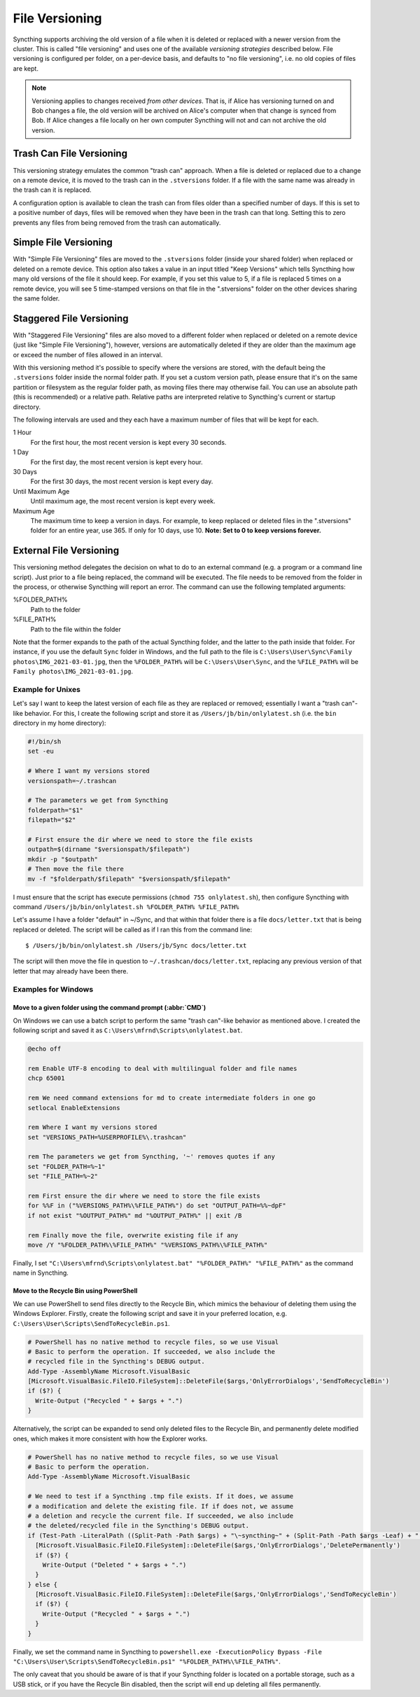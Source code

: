 .. _versioning:

File Versioning
===============

Syncthing supports archiving the old version of a file when it is deleted or
replaced with a newer version from the cluster. This is called "file
versioning" and uses one of the available *versioning strategies* described
below. File versioning is configured per folder, on a per-device basis, and
defaults to "no file versioning", i.e. no old copies of files are kept.

.. note::
    Versioning applies to changes received *from other devices*. That is, if
    Alice has versioning turned on and Bob changes a file, the old version
    will be archived on Alice's computer when that change is synced from
    Bob. If Alice changes a file locally on her own computer Syncthing will
    not and can not archive the old version.

Trash Can File Versioning
-------------------------

This versioning strategy emulates the common "trash can" approach. When a file
is deleted or replaced due to a change on a remote device, it is moved to
the trash can in the ``.stversions`` folder. If a file with the same name was
already in the trash can it is replaced.

A configuration option is available to clean the trash can from files older
than a specified number of days. If this is set to a positive number of days,
files will be removed when they have been in the trash can that long. Setting
this to zero prevents any files from being removed from the trash can
automatically.

Simple File Versioning
----------------------

With "Simple File Versioning" files are moved to the ``.stversions`` folder
(inside your shared folder) when replaced or deleted on a remote device. This
option also takes a value in an input titled "Keep Versions" which tells
Syncthing how many old versions of the file it should keep. For example, if
you set this value to 5, if a file is replaced 5 times on a remote device, you
will see 5 time-stamped versions on that file in the ".stversions" folder on
the other devices sharing the same folder.

Staggered File Versioning
-------------------------

With "Staggered File Versioning" files are also moved to a different folder
when replaced or deleted on a remote device (just like "Simple File
Versioning"), however, versions are automatically deleted if they are older
than the maximum age or exceed the number of files allowed in an interval.

With this versioning method it's possible to specify where the versions are
stored, with the default being the ``.stversions`` folder inside the normal
folder path. If you set a custom version path, please ensure that it's on the
same partition or filesystem as the regular folder path, as moving files there
may otherwise fail. You can use an absolute path (this is recommended) or a
relative path. Relative paths are interpreted relative to Syncthing's current
or startup directory.

The following intervals are used and they each have a maximum number of files
that will be kept for each.

1 Hour
    For the first hour, the most recent version is kept every 30 seconds.
1 Day
    For the first day, the most recent version is kept every hour.
30 Days
    For the first 30 days, the most recent version is kept every day.
Until Maximum Age
    Until maximum age, the most recent version is kept every week.
Maximum Age
    The maximum time to keep a version in days. For example, to keep replaced or
    deleted files in the ".stversions" folder for an entire year, use 365. If
    only for 10 days, use 10.
    **Note: Set to 0 to keep versions forever.**

External File Versioning
------------------------

This versioning method delegates the decision on what to do to an
external command (e.g. a program or a command line script). Just prior
to a file being replaced, the command will be executed. The file needs
to be removed from the folder in the process, or otherwise Syncthing
will report an error. The command can use the following templated
arguments:

..
    This to be added when actually relevant.

    %FOLDER_FILESYSTEM%
      Filesystem type for the underlying folder.

%FOLDER_PATH%
  Path to the folder

%FILE_PATH%
  Path to the file within the folder

Note that the former expands to the path of the actual Syncthing folder,
and the latter to the path inside that folder. For instance, if you use
the default ``Sync`` folder in Windows, and the full path to the file is
``C:\Users\User\Sync\Family photos\IMG_2021-03-01.jpg``, then the
``%FOLDER_PATH%`` will be ``C:\Users\User\Sync``, and the
``%FILE_PATH%`` will be ``Family photos\IMG_2021-03-01.jpg``.

Example for Unixes
~~~~~~~~~~~~~~~~~~

Let's say I want to keep the latest version of each file as they are replaced
or removed; essentially I want a "trash can"-like behavior. For this, I create
the following script and store it as ``/Users/jb/bin/onlylatest.sh`` (i.e. the
``bin`` directory in my home directory):

.. code-block:: bash

    #!/bin/sh
    set -eu

    # Where I want my versions stored
    versionspath=~/.trashcan

    # The parameters we get from Syncthing
    folderpath="$1"
    filepath="$2"

    # First ensure the dir where we need to store the file exists
    outpath=$(dirname "$versionspath/$filepath")
    mkdir -p "$outpath"
    # Then move the file there
    mv -f "$folderpath/$filepath" "$versionspath/$filepath"

I must ensure that the script has execute permissions (``chmod 755
onlylatest.sh``), then configure Syncthing with command ``/Users/jb/bin/onlylatest.sh %FOLDER_PATH% %FILE_PATH%``

Let's assume I have a folder "default" in ~/Sync, and that within that folder
there is a file ``docs/letter.txt`` that is being replaced or deleted. The
script will be called as if I ran this from the command line::

    $ /Users/jb/bin/onlylatest.sh /Users/jb/Sync docs/letter.txt

The script will then move the file in question to
``~/.trashcan/docs/letter.txt``, replacing any previous version of that letter
that may already have been there.

Examples for Windows
~~~~~~~~~~~~~~~~~~~~

Move to a given folder using the command prompt (:abbr:`CMD`)
^^^^^^^^^^^^^^^^^^^^^^^^^^^^^^^^^^^^^^^^^^^^^^^^^^^^^^^^^^^^^

On Windows we can use a batch script to perform the same "trash can"-like
behavior as mentioned above. I created the following script and saved it as
``C:\Users\mfrnd\Scripts\onlylatest.bat``.

.. code-block:: batch

    @echo off

    rem Enable UTF-8 encoding to deal with multilingual folder and file names
    chcp 65001

    rem We need command extensions for md to create intermediate folders in one go
    setlocal EnableExtensions

    rem Where I want my versions stored
    set "VERSIONS_PATH=%USERPROFILE%\.trashcan"

    rem The parameters we get from Syncthing, '~' removes quotes if any
    set "FOLDER_PATH=%~1"
    set "FILE_PATH=%~2"

    rem First ensure the dir where we need to store the file exists
    for %%F in ("%VERSIONS_PATH%\%FILE_PATH%") do set "OUTPUT_PATH=%%~dpF"
    if not exist "%OUTPUT_PATH%" md "%OUTPUT_PATH%" || exit /B

    rem Finally move the file, overwrite existing file if any
    move /Y "%FOLDER_PATH%\%FILE_PATH%" "%VERSIONS_PATH%\%FILE_PATH%"

Finally, I set ``"C:\Users\mfrnd\Scripts\onlylatest.bat" "%FOLDER_PATH%"
"%FILE_PATH%"`` as the command name in Syncthing.

Move to the Recycle Bin using PowerShell
^^^^^^^^^^^^^^^^^^^^^^^^^^^^^^^^^^^^^^^^

We can use PowerShell to send files directly to the Recycle Bin, which
mimics the behaviour of deleting them using the Windows Explorer.
Firstly, create the following script and save it in your preferred
location, e.g. ``C:\Users\User\Scripts\SendToRecycleBin.ps1``.

.. code-block:: powershell

    # PowerShell has no native method to recycle files, so we use Visual
    # Basic to perform the operation. If succeeded, we also include the
    # recycled file in the Syncthing's DEBUG output.
    Add-Type -AssemblyName Microsoft.VisualBasic
    [Microsoft.VisualBasic.FileIO.FileSystem]::DeleteFile($args,'OnlyErrorDialogs','SendToRecycleBin')
    if ($?) {
      Write-Output ("Recycled " + $args + ".")
    }

Alternatively, the script can be expanded to send only deleted files to
the Recycle Bin, and permanently delete modified ones, which makes it
more consistent with how the Explorer works.

.. code-block:: powershell

    # PowerShell has no native method to recycle files, so we use Visual
    # Basic to perform the operation.
    Add-Type -AssemblyName Microsoft.VisualBasic

    # We need to test if a Syncthing .tmp file exists. If it does, we assume
    # a modification and delete the existing file. If if does not, we assume
    # a deletion and recycle the current file. If succeeded, we also include
    # the deleted/recycled file in the Syncthing's DEBUG output.
    if (Test-Path -LiteralPath ((Split-Path -Path $args) + "\~syncthing~" + (Split-Path -Path $args -Leaf) + ".tmp")) {
      [Microsoft.VisualBasic.FileIO.FileSystem]::DeleteFile($args,'OnlyErrorDialogs','DeletePermanently')
      if ($?) {
        Write-Output ("Deleted " + $args + ".")
      }
    } else {
      [Microsoft.VisualBasic.FileIO.FileSystem]::DeleteFile($args,'OnlyErrorDialogs','SendToRecycleBin')
      if ($?) {
        Write-Output ("Recycled " + $args + ".")
      }
    }

Finally, we set the command name in Syncthing to ``powershell.exe
-ExecutionPolicy Bypass -File "C:\Users\User\Scripts\SendToRecycleBin.ps1"
"%FOLDER_PATH%\%FILE_PATH%"``.

The only caveat that you should be aware of is that if your Syncthing
folder is located on a portable storage, such as a USB stick, or if you
have the Recycle Bin disabled, then the script will end up deleting all
files permanently.
